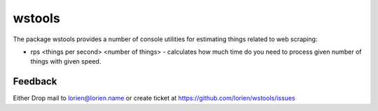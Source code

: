=======
wstools
=======

The package wstools provides a number of console utilities for
estimating things related to web scraping:

* rps <things per second> <number of things> - calculates how much time
  do you need to process given number of things with given speed.


Feedback
--------

Either Drop mail to lorien@lorien.name or create ticket at https://github.com/lorien/wstools/issues
